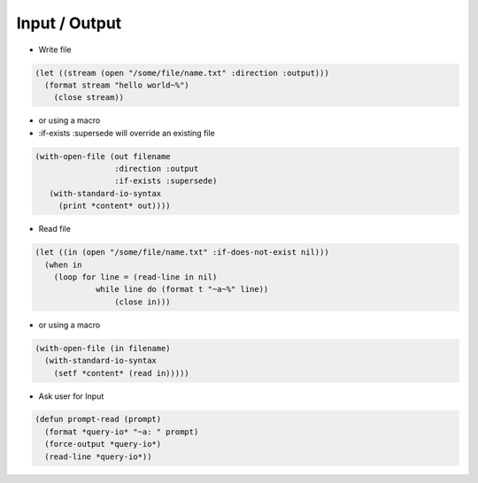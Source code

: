 ==============
Input / Output
==============

* Write file

.. code-block:: lisp

  (let ((stream (open "/some/file/name.txt" :direction :output)))
    (format stream "hello world~%")
      (close stream))

* or using a macro
* :if-exists :supersede will override an existing file

.. code-block:: lisp

  (with-open-file (out filename
                   :direction :output
                   :if-exists :supersede)
     (with-standard-io-syntax
       (print *content* out))))

* Read file

.. code-block:: lisp

  (let ((in (open "/some/file/name.txt" :if-does-not-exist nil)))
    (when in
      (loop for line = (read-line in nil)
               while line do (format t "~a~%" line))
                   (close in)))

* or using a macro

.. code-block:: lisp

  (with-open-file (in filename)
    (with-standard-io-syntax
      (setf *content* (read in)))))

* Ask user for Input

.. code-block:: lisp

  (defun prompt-read (prompt)
    (format *query-io* "~a: " prompt)
    (force-output *query-io*)
    (read-line *query-io*))
